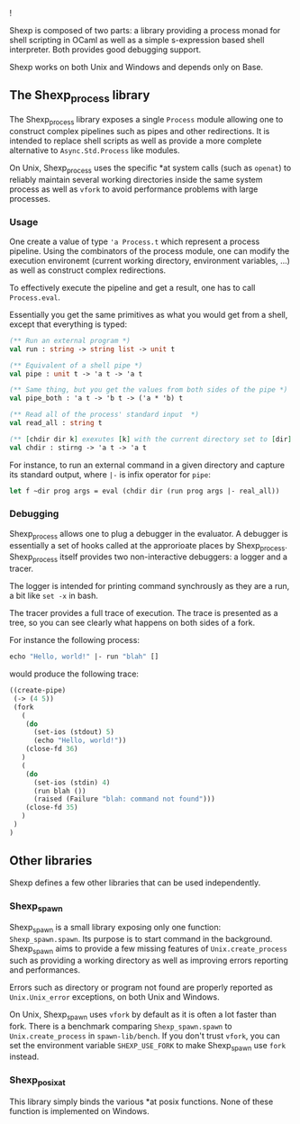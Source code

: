![[shexp][/images/logo.png]]

Shexp is composed of two parts: a library providing a process monad
for shell scripting in OCaml as well as a simple s-expression based
shell interpreter. Both provides good debugging support.

Shexp works on both Unix and Windows and depends only on Base.

** The Shexp_process library

The Shexp_process library exposes a single =Process= module allowing
one to construct complex pipelines such as pipes and other
redirections. It is intended to replace shell scripts as well as
provide a more complete alternative to =Async.Std.Process= like
modules.

On Unix, Shexp_process uses the specific *at system calls (such as
=openat=) to reliably maintain several working directories inside the
same system process as well as =vfork= to avoid performance problems
with large processes.

*** Usage

One create a value of type ='a Process.t= which represent a process
pipeline. Using the combinators of the process module, one can modify
the execution environemt (current working directory, environment
variables, ...) as well as construct complex redirections.

To effectively execute the pipeline and get a result, one has to call
=Process.eval=.

Essentially you get the same primitives as what you would get from a
shell, except that everything is typed:

#+begin_src ocaml
(** Run an external program *)
val run : string -> string list -> unit t

(** Equivalent of a shell pipe *)
val pipe : unit t -> 'a t -> 'a t

(** Same thing, but you get the values from both sides of the pipe *)
val pipe_both : 'a t -> 'b t -> ('a * 'b) t

(** Read all of the process' standard input  *)
val read_all : string t

(** [chdir dir k] exexutes [k] with the current directory set to [dir] *)
val chdir : stirng -> 'a t -> 'a t
#+end_src

For instance, to run an external command in a given directory and
capture its standard output, where =|-= is infix operator for =pipe=:

#+begin_src ocaml
let f ~dir prog args = eval (chdir dir (run prog args |- real_all))
#+end_src

*** Debugging

Shexp_process allows one to plug a debugger in the evaluator. A
debugger is essentially a set of hooks called at the approrioate
places by Shexp_process. Shexp_process itself provides two
non-interactive debuggers: a logger and a tracer.

The logger is intended for printing command synchrously as they are a
run, a bit like =set -x= in bash.

The tracer provides a full trace of execution. The trace is presented
as a tree, so you can see clearly what happens on both sides of a
fork.

For instance the following process:

#+begin_src ocaml
echo "Hello, world!" |- run "blah" []
#+end_src

would produce the following trace:

#+begin_src scheme
((create-pipe)
 (-> (4 5))
 (fork
   (
    (do
      (set-ios (stdout) 5)
      (echo "Hello, world!"))
    (close-fd 36)
   )
   (
    (do
      (set-ios (stdin) 4)
      (run blah ())
      (raised (Failure "blah: command not found")))
    (close-fd 35)
   )
 )
)
#+end_src

** Other libraries

Shexp defines a few other libraries that can be used independently.

*** Shexp_spawn

Shexp_spawn is a small library exposing only one function:
=Shexp_spawn.spawn=. Its purpose is to start command in the
background. Shexp_spawn aims to provide a few missing features of
=Unix.create_process= such as providing a working directory as well as
improving errors reporting and performances.

Errors such as directory or program not found are properly reported as
=Unix.Unix_error= exceptions, on both Unix and Windows.

On Unix, Shexp_spawn uses =vfork= by default as it is often a lot
faster than fork. There is a benchmark comparing =Shexp_spawn.spawn=
to =Unix.create_process= in =spawn-lib/bench=. If you don't trust
=vfork=, you can set the environment variable =SHEXP_USE_FORK= to make
Shexp_spawn use =fork= instead.

*** Shexp_posixat

This library simply binds the various *at posix functions. None of
these function is implemented on Windows.
